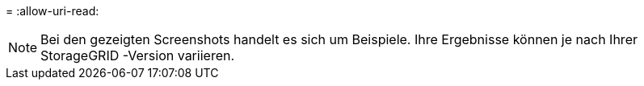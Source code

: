 = 
:allow-uri-read: 



NOTE: Bei den gezeigten Screenshots handelt es sich um Beispiele.  Ihre Ergebnisse können je nach Ihrer StorageGRID -Version variieren.

